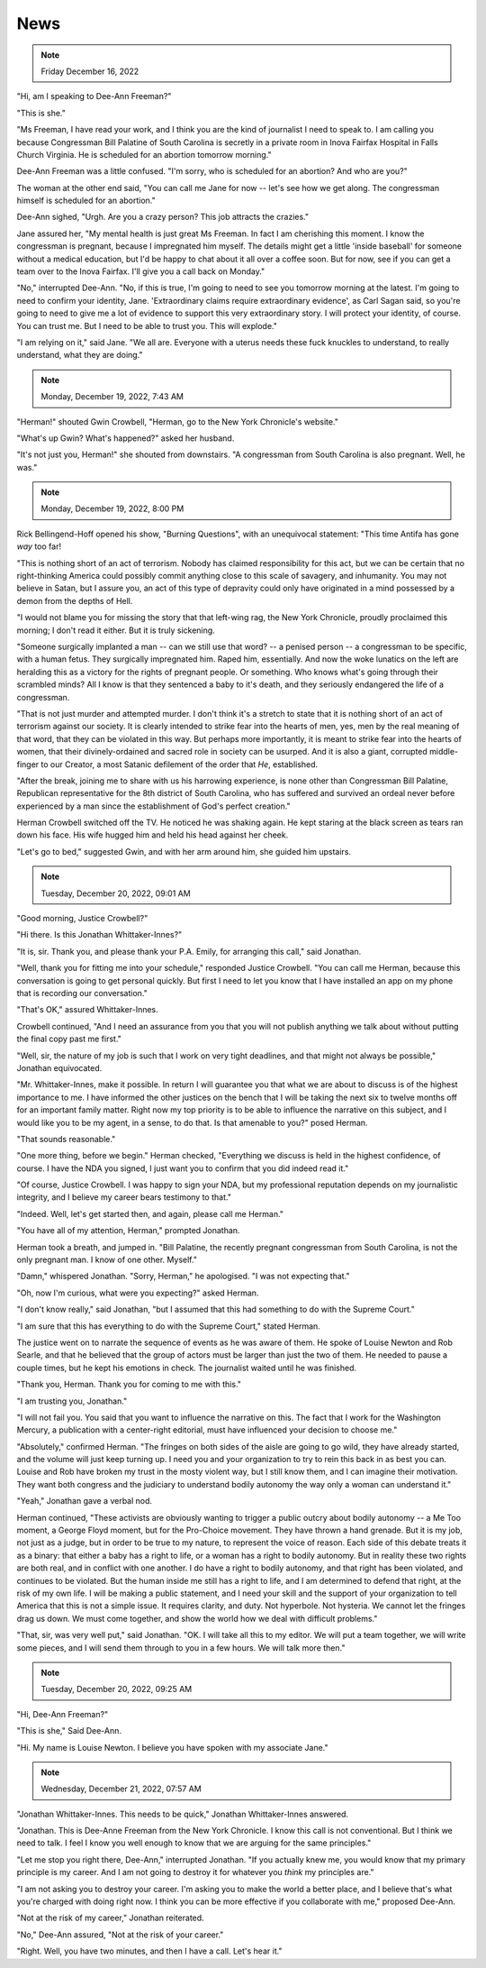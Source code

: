 News
====

.. note:: Friday December 16, 2022

"Hi, am I speaking to Dee-Ann Freeman?"

"This is she."

"Ms Freeman, I have read your work, and I think you are the kind of
journalist I need to speak to. I am calling you because Congressman Bill
Palatine of South Carolina is secretly in a private room in Inova
Fairfax Hospital in Falls Church Virginia. He is scheduled for an
abortion tomorrow morning."

Dee-Ann Freeman was a little confused. "I'm sorry, who is scheduled for
an abortion? And who are you?"

The woman at the other end said, "You can call me Jane for now -- let's
see how we get along. The congressman himself is scheduled for an
abortion."

Dee-Ann sighed, "Urgh. Are you a crazy person? This job attracts the
crazies."

Jane assured her, "My mental health is just great Ms Freeman. In fact I
am cherishing this moment. I know the congressman is pregnant, because
I impregnated him myself. The details might get a little 'inside
baseball' for someone without a medical education, but I'd be happy to
chat about it all over a coffee soon. But for now, see if you can get a
team over to the Inova Fairfax. I'll give you a call back on Monday."

"No," interrupted Dee-Ann. "No, if this is true, I'm going to need to
see you tomorrow morning at the latest. I'm going to need to confirm
your identity, Jane. 'Extraordinary claims require extraordinary
evidence', as Carl Sagan said, so you're going to need to give me a lot
of evidence to support this very extraordinary story. I will protect
your identity, of course. You can trust me. But I need to be able to
trust you. This will explode."

"I am relying on it," said Jane. "We all are. Everyone with a uterus
needs these fuck knuckles to understand, to really understand, what
they are doing."


.. note:: Monday, December 19, 2022, 7:43 AM

"Herman!" shouted Gwin Crowbell, "Herman, go to the New York Chronicle's
website."

"What's up Gwin? What's happened?" asked her husband.

"It's not just you, Herman!" she shouted from downstairs. "A congressman
from South Carolina is also pregnant. Well, he was."

.. todo: interview by Dee-Ann with Jane

.. note:: Monday, December 19, 2022, 8:00 PM

Rick Bellingend-Hoff opened his show, "Burning Questions", with an
unequivocal statement: "This time Antifa has gone *way* too far!

"This is nothing short of an act of terrorism. Nobody has claimed
responsibility for this act, but we can be certain that no
right-thinking America could possibly commit anything close to this
scale of savagery, and inhumanity. You may not believe in Satan, but I
assure you, an act of this type of depravity could only have originated
in a mind possessed by a demon from the depths of Hell.

"I would not blame you for missing the story that that left-wing rag,
the New York Chronicle, proudly proclaimed this morning; I don't read
it either. But it is truly sickening.

"Someone surgically implanted a man -- can we still use that word? -- a
penised person -- a congressman to be specific, with a human fetus.
They surgically impregnated him. Raped him, essentially. And now the
woke lunatics on the left are heralding this as a victory for the
rights of pregnant people. Or something. Who knows what's going through
their scrambled minds? All I know is that they sentenced a baby to it's
death, and they seriously endangered the life of a congressman.

"That is not just murder and attempted murder. I don't think it's a
stretch to state that it is nothing short of an act of terrorism
against our society. It is clearly intended to strike fear into the
hearts of men, yes, men by the real meaning of that word, that they can
be violated in this way. But perhaps more importantly, it is meant to
strike fear into the hearts of women, that their divinely-ordained and
sacred role in society can be usurped. And it is also a giant, corrupted
middle-finger to our Creator, a most Satanic defilement of the order
that *He*, established.

"After the break, joining me to share with us his harrowing experience,
is none other than Congressman Bill Palatine, Republican representative
for the 8th district of South Carolina, who has suffered and survived an
ordeal never before experienced by a man since the establishment of
God's perfect creation."

Herman Crowbell switched off the TV. He noticed he was shaking again. He
kept staring at the black screen as tears ran down his face. His wife
hugged him and held his head against her cheek.

"Let's go to bed," suggested Gwin, and with her arm around him, she
guided him upstairs.


.. note:: Tuesday, December 20, 2022, 09:01 AM

"Good morning, Justice Crowbell?"

"Hi there. Is this Jonathan Whittaker-Innes?"

"It is, sir. Thank you, and please thank your P.A. Emily, for arranging
this call," said Jonathan.

"Well, thank you for fitting me into your schedule," responded Justice
Crowbell. "You can call me Herman, because this conversation is going
to get personal quickly. But first I need to let you know that I have
installed an app on my phone that is recording our conversation."

"That's OK," assured Whittaker-Innes.

Crowbell continued, "And I need an assurance from you that you will not
publish anything we talk about without putting the final copy past me
first."

"Well, sir, the nature of my job is such that I work on very tight
deadlines, and that might not always be possible," Jonathan
equivocated.

"Mr. Whittaker-Innes, make it possible. In return I will guarantee you
that what we are about to discuss is of the highest importance to me. I
have informed the other justices on the bench that I will be taking the
next six to twelve months off for an important family matter. Right now
my top priority is to be able to influence the narrative on this
subject, and I would like you to be my agent, in a sense, to do that.
Is that amenable to you?" posed Herman.

"That sounds reasonable."

"One more thing, before we begin." Herman checked, "Everything we
discuss is held in the highest confidence, of course. I have the NDA
you signed, I just want you to confirm that you did indeed read it."

"Of course, Justice Crowbell. I was happy to sign your NDA, but my
professional reputation depends on my journalistic integrity, and I
believe my career bears testimony to that."

"Indeed. Well, let's get started then, and again, please call me
Herman."

"You have all of my attention, Herman," prompted Jonathan.

Herman took a breath, and jumped in. "Bill Palatine, the recently
pregnant congressman from South Carolina, is not the only pregnant man.
I know of one other. Myself."

"Damn," whispered Jonathan. "Sorry, Herman," he apologised. "I was not
expecting that."

"Oh, now I'm curious, what were you expecting?" asked Herman.

"I don't know really," said Jonathan, "but I assumed that this had
something to do with the Supreme Court."

"I am sure that this has everything to do with the Supreme Court,"
stated Herman.

The justice went on to narrate the sequence of events as he was aware of
them. He spoke of Louise Newton and Rob Searle, and that he believed
that the group of actors must be larger than just the two of them. He
needed to pause a couple times, but he kept his emotions in check. The
journalist waited until he was finished.

"Thank you, Herman. Thank you for coming to me with this."

"I am trusting you, Jonathan."

"I will not fail you. You said that you want to influence the narrative
on this. The fact that I work for the Washington Mercury, a publication
with a center-right editorial, must have influenced your decision to
choose me."

"Absolutely," confirmed Herman. "The fringes on both sides of the aisle
are going to go wild, they have already started, and the volume will
just keep turning up. I need you and your organization to try to rein
this back in as best you can. Louise and Rob have broken my trust in
the mosty violent way, but I still know them, and I can imagine their
motivation. They want both congress and the judiciary to understand
bodily autonomy the way only a woman can understand it."

"Yeah," Jonathan gave a verbal nod.

Herman continued, "These activists are obviously wanting to trigger a
public outcry about bodily autonomy -- a Me Too moment, a George Floyd
moment, but for the Pro-Choice movement. They have thrown a hand
grenade. But it is my job, not just as a judge, but in order to be true
to my nature, to represent the voice of reason. Each side of this
debate treats it as a binary: that either a baby has a right to life,
or a woman has a right to bodily autonomy. But in reality these two
rights are both real, and in conflict with one another. I do have a
right to bodily autonomy, and that right has been violated, and
continues to be violated. But the human inside me still has a right to
life, and I am determined to defend that right, at the risk of my own
life. I will be making a public statement, and I need your skill and
the support of your organization to tell America that this is not a
simple issue. It requires clarity, and duty. Not hyperbole. Not
hysteria. We cannot let the fringes drag us down. We must come
together, and show the world how we deal with difficult problems."

"That, sir, was very well put," said Jonathan. "OK. I will take all
this to my editor. We will put a team together, we will write some
pieces, and I will send them through to you in a few hours. We will
talk more then."


.. note:: Tuesday, December 20, 2022, 09:25 AM

"Hi, Dee-Ann Freeman?"

"This is she," Said Dee-Ann.

"Hi. My name is Louise Newton. I believe you have spoken with my
associate Jane."


.. note:: Wednesday, December 21, 2022, 07:57 AM

"Jonathan Whittaker-Innes. This needs to be quick," Jonathan
Whittaker-Innes answered.

"Jonathan. This is Dee-Anne Freeman from the New York Chronicle. I know
this call is not conventional. But I think we need to talk. I feel I
know you well enough to know that we are arguing for the same
principles."

"Let me stop you right there, Dee-Ann," interrupted Jonathan. "If you
actually knew me, you would know that my primary principle is my
career. And I am not going to destroy it for whatever you *think* my
principles are."

"I am not asking you to destroy your career. I'm asking you to make the
world a better place, and I believe that's what you're charged with
doing right now. I think you can be more effective if you collaborate
with me," proposed Dee-Ann.

"Not at the risk of my career," Jonathan reiterated.

"No," Dee-Ann assured, "Not at the risk of your career."

"Right. Well, you have two minutes, and then I have a call. Let's hear
it."
